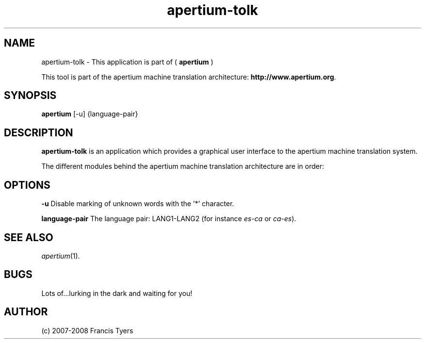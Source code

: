 .TH apertium-tolk 1 2006-03-08 "" ""
.SH NAME
apertium-tolk \- This application is part of (
.B apertium
)
.PP
This tool is part of the apertium machine translation
architecture: \fBhttp://www.apertium.org\fR.
.SH SYNOPSIS
.B apertium
[-u] {language-pair} 
.SH DESCRIPTION
.BR apertium-tolk
is an application which provides a graphical user interface to 
the apertium machine translation system.
.PP
The different modules behind the apertium machine translation
architecture are in order:
.RE
.SH OPTIONS
.PP
.B -u
Disable marking of unknown words with the '*' character.
.PP
.B language-pair
The language pair: LANG1-LANG2 (for instance \fIes-ca\fR or \fIca-es\fR).
.PP
.RS
.SH SEE ALSO
.I apertium\fR(1).
.SH BUGS
Lots of...lurking in the dark and waiting for you!
.SH AUTHOR
(c) 2007-2008 Francis Tyers

